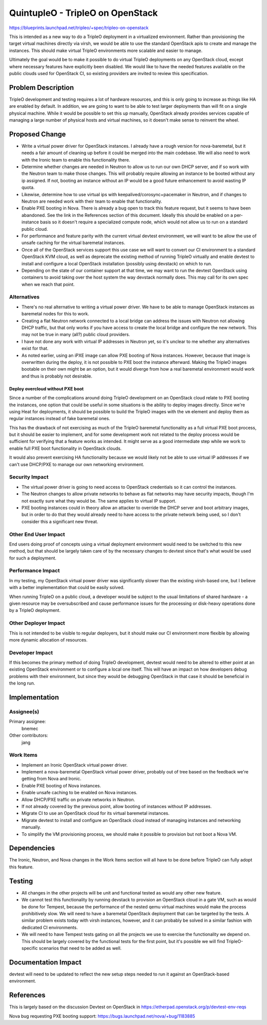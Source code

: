 ..
 This work is licensed under a Creative Commons Attribution 3.0 Unported
 License.

 http://creativecommons.org/licenses/by/3.0/legalcode

==========================================
QuintupleO - TripleO on OpenStack
==========================================

https://blueprints.launchpad.net/tripleo/+spec/tripleo-on-openstack

This is intended as a new way to do a TripleO deployment in a virtualized
environment.  Rather than provisioning the target virtual machines directly
via virsh, we would be able to use the standard OpenStack apis to create and
manage the instances.  This should make virtual TripleO environments more
scalable and easier to manage.

Ultimately the goal would be to make it possible to do virtual TripleO
deployments on any OpenStack cloud, except where necessary features have
explicitly been disabled.  We would like to have the needed features
available on the public clouds used for OpenStack CI, so existing providers
are invited to review this specification.

Problem Description
===================

TripleO development and testing requires a lot of hardware resources, and
this is only going to increase as things like HA are enabled by default.
In addition, we are going to want to be able to test larger deployments than
will fit on a single physical machine.  While it would be possible to set
this up manually, OpenStack already provides services capable of managing
a large number of physical hosts and virtual machines, so it doesn't make
sense to reinvent the wheel.

Proposed Change
===============

* Write a virtual power driver for OpenStack instances.  I already have a
  rough version for nova-baremetal, but it needs a fair amount of cleaning up
  before it could be merged into the main codebase.  We will also need to
  work with the Ironic team to enable this functionality there.

* Determine whether changes are needed in Neutron to allow us to run our own
  DHCP server, and if so work with the Neutron team to make those changes.
  This will probably require allowing an instance to be booted without any
  ip assigned.  If not, booting an instance without an IP would be a good
  future enhancement to avoid wasting IP quota.

* Likewise, determine how to use virtual ips with keepalived/corosync+pacemaker
  in Neutron, and if changes to Neutron are needed work with their team to
  enable that functionality.

* Enable PXE booting in Nova.  There is already a bug open to track this
  feature request, but it seems to have been abandoned.  See the link in the
  References section of this document.  Ideally this should be enabled on a
  per-instance basis so it doesn't require a specialized compute node, which
  would not allow us to run on a standard public cloud.

* For performance and feature parity with the current virtual devtest
  environment, we will want to be allow the use of unsafe caching for the
  virtual baremetal instances.

* Once all of the OpenStack services support this use case we will want to
  convert our CI environment to a standard OpenStack KVM cloud, as well as
  deprecate the existing method of running TripleO virtually and enable
  devtest to install and configure a local OpenStack installation (possibly
  using devstack) on which to run.

* Depending on the state of our container support at that time, we may want
  to run the devtest OpenStack using containers to avoid taking over the host
  system the way devstack normally does.  This may call for its own spec when
  we reach that point.

Alternatives
------------

* There's no real alternative to writing a virtual power driver.  We have to
  be able to manage OpenStack instances as baremetal nodes for this to work.

* Creating a flat Neutron network connected to a local bridge can address the
  issues with Neutron not allowing DHCP traffic, but that only works if you
  have access to create the local bridge and configure the new network.  This
  may not be true in many (all?) public cloud providers.

* I have not done any work with virtual IP addresses in Neutron yet, so it's
  unclear to me whether any alternatives exist for that.

* As noted earlier, using an iPXE image can allow PXE booting of Nova
  instances.  However, because that image is overwritten during the deploy,
  it is not possible to PXE boot the instance afterward.  Making the TripleO
  images bootable on their own might be an option, but it would diverge from
  how a real baremetal environment would work and thus is probably not
  desirable.

Deploy overcloud without PXE boot
^^^^^^^^^^^^^^^^^^^^^^^^^^^^^^^^^

Since a number of the complications around doing TripleO development on an
OpenStack cloud relate to PXE booting the instances, one option that could
be useful in some situations is the ability to deploy images directly.  Since
we're using Heat for deployments, it should be possible to build the TripleO
images with the ``vm`` element and deploy them as regular instances instead of
fake baremetal ones.

This has the drawback of not exercising as much of the TripleO baremetal
functionality as a full virtual PXE boot process, but it should be easier to
implement, and for some development work not related to the deploy process
would be sufficient for verifying that a feature works as intended.  It might
serve as a good intermediate step while we work to enable full PXE boot
functionality in OpenStack clouds.

It would also prevent exercising HA functionality because we would likely not
be able to use virtual IP addresses if we can't use DHCP/PXE to manage our
own networking environment.

Security Impact
---------------

* The virtual power driver is going to need access to OpenStack
  credentials so it can control the instances.

* The Neutron changes to allow private networks to behave as flat networks
  may have security impacts, though I'm not exactly sure what they would be.
  The same applies to virtual IP support.

* PXE booting instances could in theory allow an attacker to override the
  DHCP server and boot arbitrary images, but in order to do that they would
  already need to have access to the private network being used, so I don't
  consider this a significant new threat.

Other End User Impact
---------------------

End users doing proof of concepts using a virtual deployment environment
would need to be switched to this new method, but that should be largely
taken care of by the necessary changes to devtest since that's what would
be used for such a deployment.

Performance Impact
------------------

In my testing, my OpenStack virtual power driver was significantly slower
than the existing virsh-based one, but I believe with a better implementation
that could be easily solved.

When running TripleO on a public cloud, a developer would be subject to the
usual limitations of shared hardware - a given resource may be oversubscribed
and cause performance issues for the processing or disk-heavy operations done
by a TripleO deployment.

Other Deployer Impact
---------------------

This is not intended to be visible to regular deployers, but it should
make our CI environment more flexible by allowing more dynamic allocation
of resources.

Developer Impact
----------------

If this becomes the primary method of doing TripleO development, devtest would
need to be altered to either point at an existing OpenStack environment or
to configure a local one itself.  This will have an impact on how developers
debug problems with their environment, but since they would be debugging
OpenStack in that case it should be beneficial in the long run.

Implementation
==============

Assignee(s)
-----------

Primary assignee:
  bnemec

Other contributors:
  jang

Work Items
----------
* Implement an Ironic OpenStack virtual power driver.

* Implement a nova-baremetal OpenStack virtual power driver, probably out
  of tree based on the feedback we're getting from Nova and Ironic.

* Enable PXE booting of Nova instances.

* Enable unsafe caching to be enabled on Nova instances.

* Allow DHCP/PXE traffic on private networks in Neutron.

* If not already covered by the previous point, allow booting of instances
  without IP addresses.

* Migrate CI to use an OpenStack cloud for its virtual baremetal instances.

* Migrate devtest to install and configure an OpenStack cloud instead of
  managing instances and networking manually.

* To simplify the VM provisioning process, we should make it possible to
  provision but not boot a Nova VM.


Dependencies
============

The Ironic, Neutron, and Nova changes in the Work Items section will all have
to be done before TripleO can fully adopt this feature.


Testing
=======

* All changes in the other projects will be unit and functional tested as
  would any other new feature.

* We cannot test this functionality by running devstack to provision an
  OpenStack cloud in a gate VM, such as would be done for Tempest, because
  the performance of the nested qemu virtual machines would make the process
  prohibitively slow.  We will need to have a baremetal OpenStack deployment
  that can be targeted by the tests.  A similar problem exists today with
  virsh instances, however, and it can probably be solved in a similar
  fashion with dedicated CI environments.

* We will need to have Tempest tests gating on all the projects we use to
  exercise the functionality we depend on.  This should be largely covered
  by the functional tests for the first point, but it's possible we will find
  TripleO-specific scenarios that need to be added as well.


Documentation Impact
====================

devtest will need to be updated to reflect the new setup steps needed to run
it against an OpenStack-based environment.


References
==========

This is largely based on the discussion Devtest on OpenStack in
https://etherpad.openstack.org/p/devtest-env-reqs

Nova bug requesting PXE booting support:
https://bugs.launchpad.net/nova/+bug/1183885
